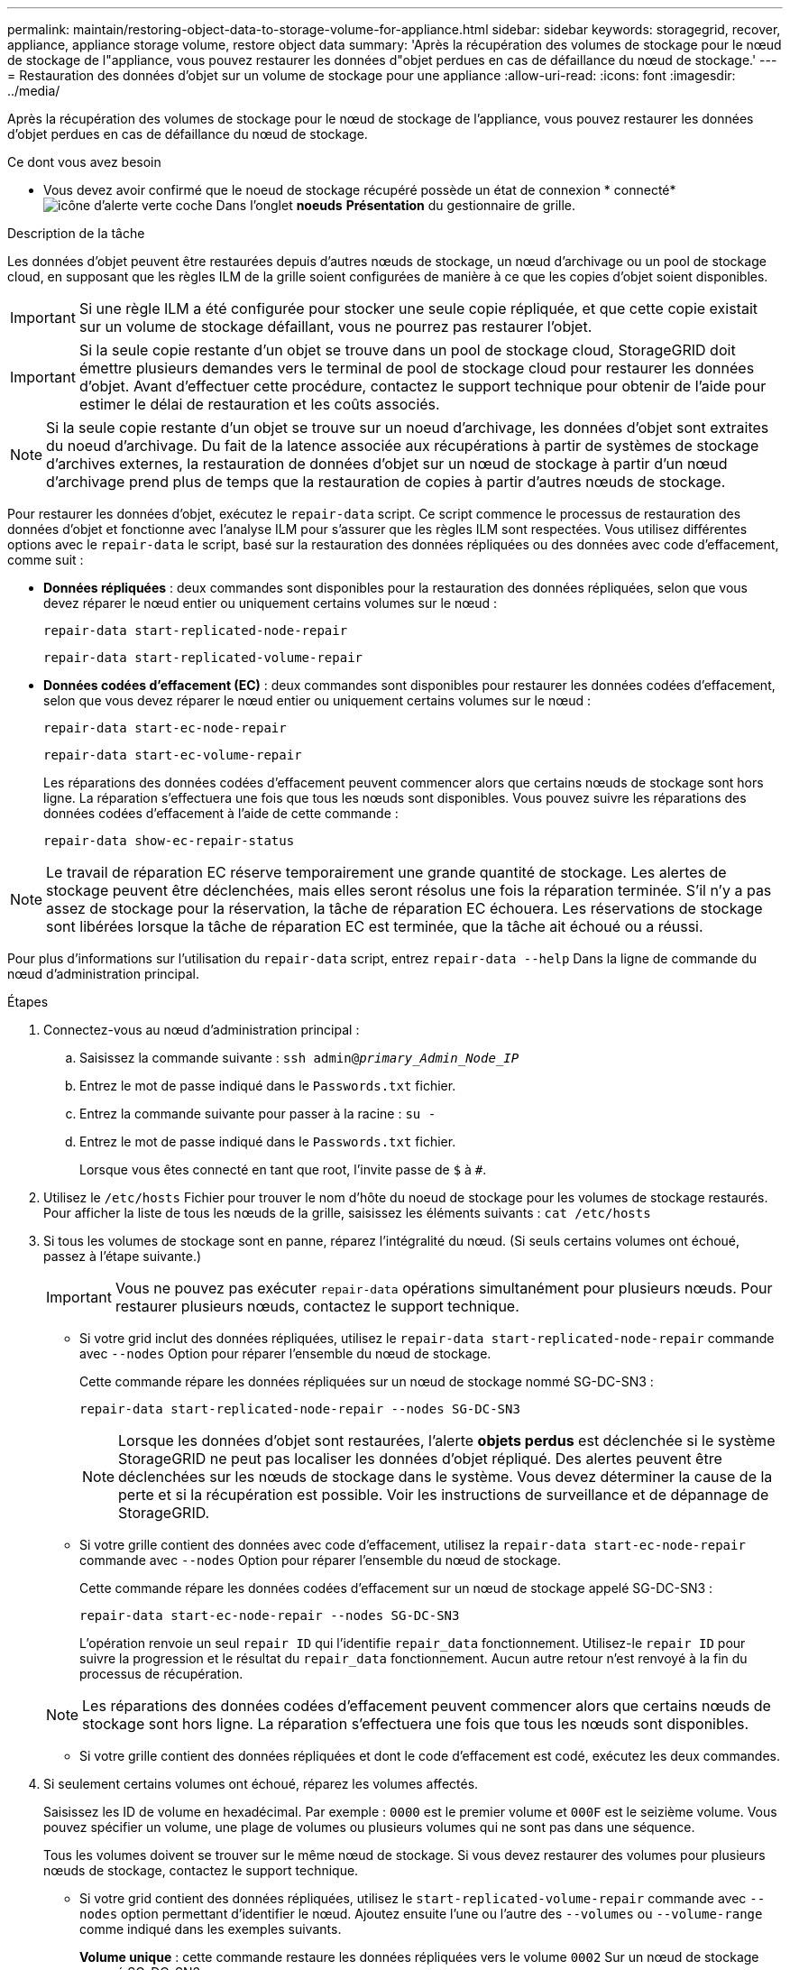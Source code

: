 ---
permalink: maintain/restoring-object-data-to-storage-volume-for-appliance.html 
sidebar: sidebar 
keywords: storagegrid, recover, appliance, appliance storage volume, restore object data 
summary: 'Après la récupération des volumes de stockage pour le nœud de stockage de l"appliance, vous pouvez restaurer les données d"objet perdues en cas de défaillance du nœud de stockage.' 
---
= Restauration des données d'objet sur un volume de stockage pour une appliance
:allow-uri-read: 
:icons: font
:imagesdir: ../media/


[role="lead"]
Après la récupération des volumes de stockage pour le nœud de stockage de l'appliance, vous pouvez restaurer les données d'objet perdues en cas de défaillance du nœud de stockage.

.Ce dont vous avez besoin
* Vous devez avoir confirmé que le noeud de stockage récupéré possède un état de connexion * connecté*image:../media/icon_alert_green_checkmark.png["icône d'alerte verte coche"] Dans l'onglet *noeuds* *Présentation* du gestionnaire de grille.


.Description de la tâche
Les données d'objet peuvent être restaurées depuis d'autres nœuds de stockage, un nœud d'archivage ou un pool de stockage cloud, en supposant que les règles ILM de la grille soient configurées de manière à ce que les copies d'objet soient disponibles.


IMPORTANT: Si une règle ILM a été configurée pour stocker une seule copie répliquée, et que cette copie existait sur un volume de stockage défaillant, vous ne pourrez pas restaurer l'objet.


IMPORTANT: Si la seule copie restante d'un objet se trouve dans un pool de stockage cloud, StorageGRID doit émettre plusieurs demandes vers le terminal de pool de stockage cloud pour restaurer les données d'objet. Avant d'effectuer cette procédure, contactez le support technique pour obtenir de l'aide pour estimer le délai de restauration et les coûts associés.


NOTE: Si la seule copie restante d'un objet se trouve sur un noeud d'archivage, les données d'objet sont extraites du noeud d'archivage. Du fait de la latence associée aux récupérations à partir de systèmes de stockage d'archives externes, la restauration de données d'objet sur un nœud de stockage à partir d'un nœud d'archivage prend plus de temps que la restauration de copies à partir d'autres nœuds de stockage.

Pour restaurer les données d'objet, exécutez le `repair-data` script. Ce script commence le processus de restauration des données d'objet et fonctionne avec l'analyse ILM pour s'assurer que les règles ILM sont respectées. Vous utilisez différentes options avec le `repair-data` le script, basé sur la restauration des données répliquées ou des données avec code d'effacement, comme suit :

* *Données répliquées* : deux commandes sont disponibles pour la restauration des données répliquées, selon que vous devez réparer le nœud entier ou uniquement certains volumes sur le nœud :
+
[listing]
----
repair-data start-replicated-node-repair
----
+
[listing]
----
repair-data start-replicated-volume-repair
----
* *Données codées d'effacement (EC)* : deux commandes sont disponibles pour restaurer les données codées d'effacement, selon que vous devez réparer le nœud entier ou uniquement certains volumes sur le nœud :
+
[listing]
----
repair-data start-ec-node-repair
----
+
[listing]
----
repair-data start-ec-volume-repair
----
+
Les réparations des données codées d'effacement peuvent commencer alors que certains nœuds de stockage sont hors ligne. La réparation s'effectuera une fois que tous les nœuds sont disponibles. Vous pouvez suivre les réparations des données codées d'effacement à l'aide de cette commande :

+
[listing]
----
repair-data show-ec-repair-status
----



NOTE: Le travail de réparation EC réserve temporairement une grande quantité de stockage. Les alertes de stockage peuvent être déclenchées, mais elles seront résolus une fois la réparation terminée. S'il n'y a pas assez de stockage pour la réservation, la tâche de réparation EC échouera. Les réservations de stockage sont libérées lorsque la tâche de réparation EC est terminée, que la tâche ait échoué ou a réussi.

Pour plus d'informations sur l'utilisation du `repair-data` script, entrez `repair-data --help` Dans la ligne de commande du nœud d'administration principal.

.Étapes
. Connectez-vous au nœud d'administration principal :
+
.. Saisissez la commande suivante : `ssh admin@_primary_Admin_Node_IP_`
.. Entrez le mot de passe indiqué dans le `Passwords.txt` fichier.
.. Entrez la commande suivante pour passer à la racine : `su -`
.. Entrez le mot de passe indiqué dans le `Passwords.txt` fichier.
+
Lorsque vous êtes connecté en tant que root, l'invite passe de `$` à `#`.



. Utilisez le `/etc/hosts` Fichier pour trouver le nom d'hôte du noeud de stockage pour les volumes de stockage restaurés. Pour afficher la liste de tous les nœuds de la grille, saisissez les éléments suivants : `cat /etc/hosts`
. Si tous les volumes de stockage sont en panne, réparez l'intégralité du nœud. (Si seuls certains volumes ont échoué, passez à l'étape suivante.)
+

IMPORTANT: Vous ne pouvez pas exécuter `repair-data` opérations simultanément pour plusieurs nœuds. Pour restaurer plusieurs nœuds, contactez le support technique.

+
** Si votre grid inclut des données répliquées, utilisez le `repair-data start-replicated-node-repair` commande avec `--nodes` Option pour réparer l'ensemble du nœud de stockage.
+
Cette commande répare les données répliquées sur un nœud de stockage nommé SG-DC-SN3 :

+
[listing]
----
repair-data start-replicated-node-repair --nodes SG-DC-SN3
----
+

NOTE: Lorsque les données d'objet sont restaurées, l'alerte *objets perdus* est déclenchée si le système StorageGRID ne peut pas localiser les données d'objet répliqué. Des alertes peuvent être déclenchées sur les nœuds de stockage dans le système. Vous devez déterminer la cause de la perte et si la récupération est possible. Voir les instructions de surveillance et de dépannage de StorageGRID.

** Si votre grille contient des données avec code d'effacement, utilisez la `repair-data start-ec-node-repair` commande avec `--nodes` Option pour réparer l'ensemble du nœud de stockage.
+
Cette commande répare les données codées d'effacement sur un nœud de stockage appelé SG-DC-SN3 :

+
[listing]
----
repair-data start-ec-node-repair --nodes SG-DC-SN3
----
+
L'opération renvoie un seul `repair ID` qui l'identifie `repair_data` fonctionnement. Utilisez-le `repair ID` pour suivre la progression et le résultat du `repair_data` fonctionnement. Aucun autre retour n'est renvoyé à la fin du processus de récupération.

+

NOTE: Les réparations des données codées d'effacement peuvent commencer alors que certains nœuds de stockage sont hors ligne. La réparation s'effectuera une fois que tous les nœuds sont disponibles.

** Si votre grille contient des données répliquées et dont le code d'effacement est codé, exécutez les deux commandes.


. Si seulement certains volumes ont échoué, réparez les volumes affectés.
+
Saisissez les ID de volume en hexadécimal. Par exemple : `0000` est le premier volume et `000F` est le seizième volume. Vous pouvez spécifier un volume, une plage de volumes ou plusieurs volumes qui ne sont pas dans une séquence.

+
Tous les volumes doivent se trouver sur le même nœud de stockage. Si vous devez restaurer des volumes pour plusieurs nœuds de stockage, contactez le support technique.

+
** Si votre grid contient des données répliquées, utilisez le `start-replicated-volume-repair` commande avec `--nodes` option permettant d'identifier le nœud. Ajoutez ensuite l'une ou l'autre des `--volumes` ou `--volume-range` comme indiqué dans les exemples suivants.
+
*Volume unique* : cette commande restaure les données répliquées vers le volume `0002` Sur un nœud de stockage nommé SG-DC-SN3 :

+
[listing]
----
repair-data start-replicated-volume-repair --nodes SG-DC-SN3 --volumes 0002
----
+
*Plage de volumes* : cette commande restaure les données répliquées vers tous les volumes de la plage `0003` à `0009` Sur un nœud de stockage nommé SG-DC-SN3 :

+
[listing]
----
repair-data start-replicated-volume-repair --nodes SG-DC-SN3 --volume-range 0003-0009
----
+
*Volumes multiples non compris dans une séquence* : cette commande restaure les données répliquées vers des volumes `0001`, `0005`, et `0008` Sur un nœud de stockage nommé SG-DC-SN3 :

+
[listing]
----
repair-data start-replicated-volume-repair --nodes SG-DC-SN3 --volumes 0001,0005,0008
----
+

NOTE: Lorsque les données d'objet sont restaurées, l'alerte *objets perdus* est déclenchée si le système StorageGRID ne peut pas localiser les données d'objet répliqué. Des alertes peuvent être déclenchées sur les nœuds de stockage dans le système. Vous devez déterminer la cause de la perte et si la récupération est possible. Voir les instructions de surveillance et de dépannage de StorageGRID.

** Si votre grille contient des données avec code d'effacement, utilisez la `start-ec-volume-repair` commande avec `--nodes` option permettant d'identifier le nœud. Ajoutez ensuite l'une ou l'autre des `--volumes` ou `--volume-range` comme indiqué dans les exemples suivants.
+
*Volume unique* : cette commande restaure les données avec code d'effacement dans le volume `0007` Sur un nœud de stockage nommé SG-DC-SN3 :

+
[listing]
----
repair-data start-ec-volume-repair --nodes SG-DC-SN3 --volumes 0007
----
+
*Plage de volumes* : cette commande restaure les données avec code d'effacement sur tous les volumes de la plage `0004` à `0006` Sur un nœud de stockage nommé SG-DC-SN3 :

+
[listing]
----
repair-data start-ec-volume-repair --nodes SG-DC-SN3 --volume-range 0004-0006
----
+
*Volumes multiples non dans une séquence* : cette commande restaure les données codées d'effacement dans des volumes `000A`, `000C`, et `000E` Sur un nœud de stockage nommé SG-DC-SN3 :

+
[listing]
----
repair-data start-ec-volume-repair --nodes SG-DC-SN3 --volumes 000A,000C,000E
----
+
Le `repair-data` l'opération renvoie un seul `repair ID` qui l'identifie `repair_data` fonctionnement. Utilisez-le `repair ID` pour suivre la progression et le résultat du `repair_data` fonctionnement. Aucun autre retour n'est renvoyé à la fin du processus de récupération.

+

NOTE: Les réparations des données codées d'effacement peuvent commencer alors que certains nœuds de stockage sont hors ligne. La réparation s'effectuera une fois que tous les nœuds sont disponibles.

** Si votre grille contient des données répliquées et dont le code d'effacement est codé, exécutez les deux commandes.


. Surveiller la réparation des données répliquées.
+
.. Sélectionnez *noeuds* *noeud de stockage en cours de réparation* *ILM*.
.. Utilisez les attributs de la section évaluation pour déterminer si les réparations sont terminées.
+
Lorsque les réparations sont terminées, l'attribut attente - tous indique 0 objet.

.. Pour surveiller la réparation plus en détail, sélectionnez *support* *Outils* *topologie de grille*.
.. Sélectionnez *GRID* *nœud de stockage en cours de réparation* *LDR* *Data Store*.
.. Utilisez une combinaison des attributs suivants pour déterminer, autant que possible, si les réparations répliquées sont terminées.
+

NOTE: Cassandra peut présenter des incohérences et les réparations qui ont échoué ne sont pas suivies.

+
*** *Réparations tentées (XRPA)* : utilisez cet attribut pour suivre la progression des réparations répliquées. Cet attribut augmente chaque fois qu'un nœud de stockage tente de réparer un objet à haut risque. Lorsque cet attribut n'augmente pas pendant une période plus longue que la période d'acquisition actuelle (fournie par l'attribut *période d'analyse -- estimation*), cela signifie que l'analyse ILM n'a trouvé aucun objet à haut risque qui doit être réparé sur n'importe quel nœud.
+

NOTE: Les objets à haut risque sont des objets qui risquent d'être complètement perdus. Cela n'inclut pas les objets qui ne satisfont pas leur configuration ILM.

*** *Période d'acquisition -- estimée (XSCM)* : utilisez cet attribut pour estimer quand une modification de règle sera appliquée aux objets précédemment ingérés. Si l'attribut *réparations tentées* n'augmente pas pendant une période supérieure à la période d'acquisition actuelle, il est probable que les réparations répliquées soient effectuées. Notez que la période d'acquisition peut changer. L'attribut *période d'acquisition -- estimée (XSCM)* s'applique à la grille entière et est le maximum de toutes les périodes d'acquisition de nœud. Vous pouvez interroger l'historique d'attributs *période de balayage -- estimation* de la grille pour déterminer une période appropriée.




. Surveillez la réparation des données codées d'effacement, puis réessayez toute demande qui pourrait avoir échoué.
+
.. Déterminez l'état des réparations des données avec code d'effacement :
+
*** Utilisez cette commande pour afficher le statut d'un spécifique `repair-data` fonctionnement :
+
[listing]
----
repair-data show-ec-repair-status --repair-id repair ID
----
*** Utilisez cette commande pour lister toutes les réparations :
+
[listing]
----
repair-data show-ec-repair-status
----
+
Les informations de sortie sont affichées, notamment `repair ID`, pour toutes les réparations précédentes et en cours.

+
[listing]
----
root@DC1-ADM1:~ # repair-data show-ec-repair-status

Repair ID Scope Start Time  End Time  State  Est Bytes Affected/Repaired Retry Repair
=====================================================================================
 949283 DC1-S-99-10(Volumes: 1,2) 2016-11-30T15:27:06.9 Success 17359 17359 No
 949292 DC1-S-99-10(Volumes: 1,2) 2016-11-30T15:37:06.9 Failure 17359 0     Yes
 949294 DC1-S-99-10(Volumes: 1,2) 2016-11-30T15:47:06.9 Failure 17359 0     Yes
 949299 DC1-S-99-10(Volumes: 1,2) 2016-11-30T15:57:06.9 Failure 17359 0     Yes
----


.. Si le résultat indique que l'opération de réparation a échoué, utilisez le `--repair-id` option permettant de réessayer la réparation.
+
Cette commande relance une réparation de nœud avec l'ID de réparation `83930030303133434`:

+
[listing]
----
repair-data start-ec-node-repair --repair-id 83930030303133434
----
+
Cette commande relance une réparation de volume en échec à l'aide de l'ID de réparation `83930030303133434`:

+
[listing]
----
repair-data start-ec-volume-repair --repair-id 83930030303133434
----




.Informations associées
link:../monitor/index.html["Moniteur et amp ; dépannage"]
